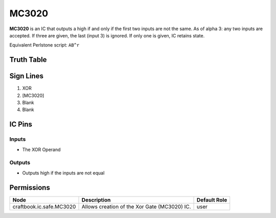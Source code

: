 ======
MC3020
======

**MC3020** is an IC that outputs a high if and only if the first two inputs are not the same. As of alpha 3: any two inputs are accepted. If three
are given, the last (input 3) is ignored. If only one is given, IC retains state.

Equivalent Perlstone script: ``AB^r``


Truth Table
===========

=  =  ======
A  B  Output
=  =  ======
0  0  0
1  0  1
0  1  1
1  1  0
=  =  =====


Sign Lines
==========

1. XOR
2. [MC3020]
3. Blank
4. Blank


IC Pins
=======


Inputs
------

- The XOR Operand

Outputs
-------

- Outputs high if the inputs are not equal


Permissions
===========

======================== ============================================ ============
Node                     Description                                  Default Role 
======================== ============================================ ============
craftbook.ic.safe.MC3020 Allows creation of the Xor Gate (MC3020) IC. user         
======================== ============================================ ============



